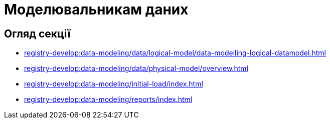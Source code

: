 = Моделювальникам даних

== Огляд секції

*** xref:registry-develop:data-modeling/data/logical-model/data-modelling-logical-datamodel.adoc[]
*** xref:registry-develop:data-modeling/data/physical-model/overview.adoc[]
*** xref:registry-develop:data-modeling/initial-load/index.adoc[]
*** xref:registry-develop:data-modeling/reports/index.adoc[]
